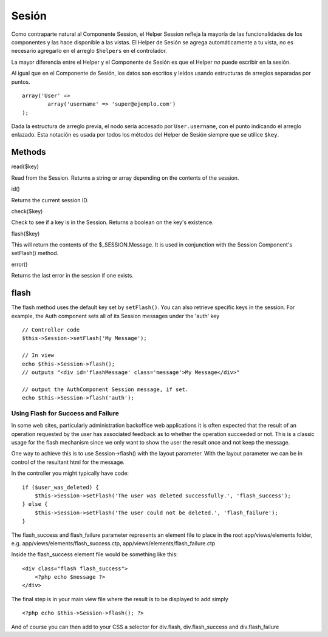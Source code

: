 Sesión
######

Como contraparte natural al Componente Session, el Helper Session
refleja la mayoría de las funcionalidades de los componentes y las hace
disponible a las vistas. El Helper de Sesión se agrega automáticamente a
tu vista, no es necesario agregarlo en el arreglo ``$helpers`` en el
controlador.

La mayor diferencia entre el Helper y el Componente de Sesión es que el
Helper *no* puede escribir en la sesión.

Al igual que en el Componente de Sesión, los datos son escritos y leídos
usando estructuras de arreglos separadas por puntos.

::

        array('User' => 
                array('username' => 'super@ejemplo.com')
        );

Dada la estructura de arreglo previa, el nodo sería accesado por
``User.username``, con el punto indicando el arreglo enlazado. Esta
notación es usada por todos los métodos del Helper de Sesión siempre que
se utilice ``$key``.

Methods
=======

read($key)

Read from the Session. Returns a string or array depending on the
contents of the session.

id()

Returns the current session ID.

check($key)

Check to see if a key is in the Session. Returns a boolean on the key's
existence.

flash($key)

This will return the contents of the $\_SESSION.Message. It is used in
conjunction with the Session Component's setFlash() method.

error()

Returns the last error in the session if one exists.

flash
=====

The flash method uses the default key set by ``setFlash()``. You can
also retrieve specific keys in the session. For example, the Auth
component sets all of its Session messages under the 'auth' key

::

    // Controller code
    $this->Session->setFlash('My Message');

    // In view
    echo $this->Session->flash();
    // outputs "<div id='flashMessage' class='message'>My Message</div>"

    // output the AuthComponent Session message, if set.
    echo $this->Session->flash('auth');

Using Flash for Success and Failure
-----------------------------------

In some web sites, particularly administration backoffice web
applications it is often expected that the result of an operation
requested by the user has associated feedback as to whether the
operation succeeded or not. This is a classic usage for the flash
mechanism since we only want to show the user the result once and not
keep the message.

One way to achieve this is to use Session->flash() with the layout
parameter. With the layout parameter we can be in control of the
resultant html for the message.

In the controller you might typically have code:

::

    if ($user_was_deleted) {
        $this->Session->setFlash('The user was deleted successfully.', 'flash_success');
    } else {
        $this->Session->setFlash('The user could not be deleted.', 'flash_failure');
    }

The flash\_success and flash\_failure parameter represents an element
file to place in the root app/views/elements folder, e.g.
app/views/elements/flash\_success.ctp,
app/views/elements/flash\_failure.ctp

Inside the flash\_success element file would be something like this:

::

    <div class="flash flash_success">
        <?php echo $message ?>
    </div>

The final step is in your main view file where the result is to be
displayed to add simply

::

    <?php echo $this->Session->flash(); ?>

And of course you can then add to your CSS a selector for div.flash,
div.flash\_success and div.flash\_failure
